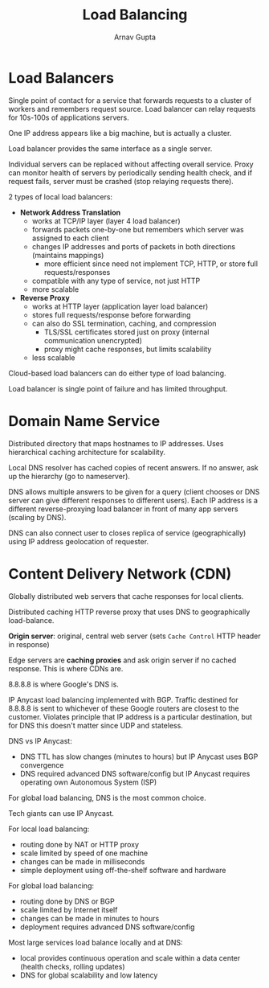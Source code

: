 #+title: Load Balancing
#+author: Arnav Gupta
#+LATEX_HEADER: \usepackage{parskip,darkmode}
#+LATEX_HEADER: \enabledarkmode
#+HTML_HEAD: <link rel="stylesheet" type="text/css" href="src/latex.css" />

* Load Balancers
Single point of contact for a service that forwards requests to a cluster of workers and remembers
request source.
Load balancer can relay requests for 10s-100s of applications servers.

One IP address appears like a big machine, but is actually a cluster.

Load balancer provides the same interface as a single server.

Individual servers can be replaced without affecting overall service.
Proxy can monitor health of servers by periodically sending health check, and if
request fails, server must be crashed (stop relaying requests there).

2 types of local load balancers:
- *Network Address Translation*
  - works at TCP/IP layer (layer 4 load balancer)
  - forwards packets one-by-one but remembers which server was assigned to each client
  - changes IP addresses and ports of packets in both directions (maintains mappings)
    - more efficient since need not implement TCP, HTTP, or store full requests/responses
  - compatible with any type of service, not just HTTP
  - more scalable
- *Reverse Proxy*
  - works at HTTP layer (application layer load balancer)
  - stores full requests/response before forwarding
  - can also do SSL termination, caching, and compression
    - TLS/SSL certificates stored just on proxy (internal communication unencrypted)
    - proxy might cache responses, but limits scalability
  - less scalable

Cloud-based load balancers can do either type of load balancing.

Load balancer is single point of failure and has limited throughput.

* Domain Name Service
Distributed directory that maps hostnames to IP addresses.
Uses hierarchical caching architecture for scalability.

Local DNS resolver has cached copies of recent answers.
If no answer, ask up the hierarchy (go to nameserver).

DNS allows multiple answers to be given for a query (client chooses or DNS server can give different
responses to different users).
Each IP address is a different reverse-proxying load balancer in front of many app servers (scaling
by DNS).

DNS can also connect user to closes replica of service (geographically) using IP address geolocation
of requester.

* Content Delivery Network (CDN)
Globally distributed web servers that cache responses for local clients.

Distributed caching HTTP reverse proxy that uses DNS to geographically load-balance.

*Origin server*: original, central web server (sets ~Cache Control~ HTTP header in response)

Edge servers are *caching proxies* and ask origin server if no cached response.
This is where CDNs are.

8.8.8.8 is where Google's DNS is.

IP Anycast load balancing implemented with BGP.
Traffic destined for 8.8.8.8 is sent to whichever of these Google routers are closest to the customer.
Violates principle that IP address is a particular destination, but for DNS this doesn't matter since
UDP and stateless.

DNS vs IP Anycast:
- DNS TTL has slow changes (minutes to hours) but IP Anycast uses BGP convergence
- DNS required advanced DNS software/config but IP Anycast requires operating own Autonomous System (ISP)

For global load balancing, DNS is the most common choice.

Tech giants can use IP Anycast.

For local load balancing:
- routing done by NAT or HTTP proxy
- scale limited by speed of one machine
- changes can be made in milliseconds
- simple deployment using off-the-shelf software and hardware

For global load balancing:
- routing done by DNS or BGP
- scale limited by Internet itself
- changes can be made in minutes to hours
- deployment requires advanced DNS software/config

Most large services load balance locally and at DNS:
- local provides continuous operation and scale within a data center (health checks, rolling updates)
- DNS for global scalability and low latency
